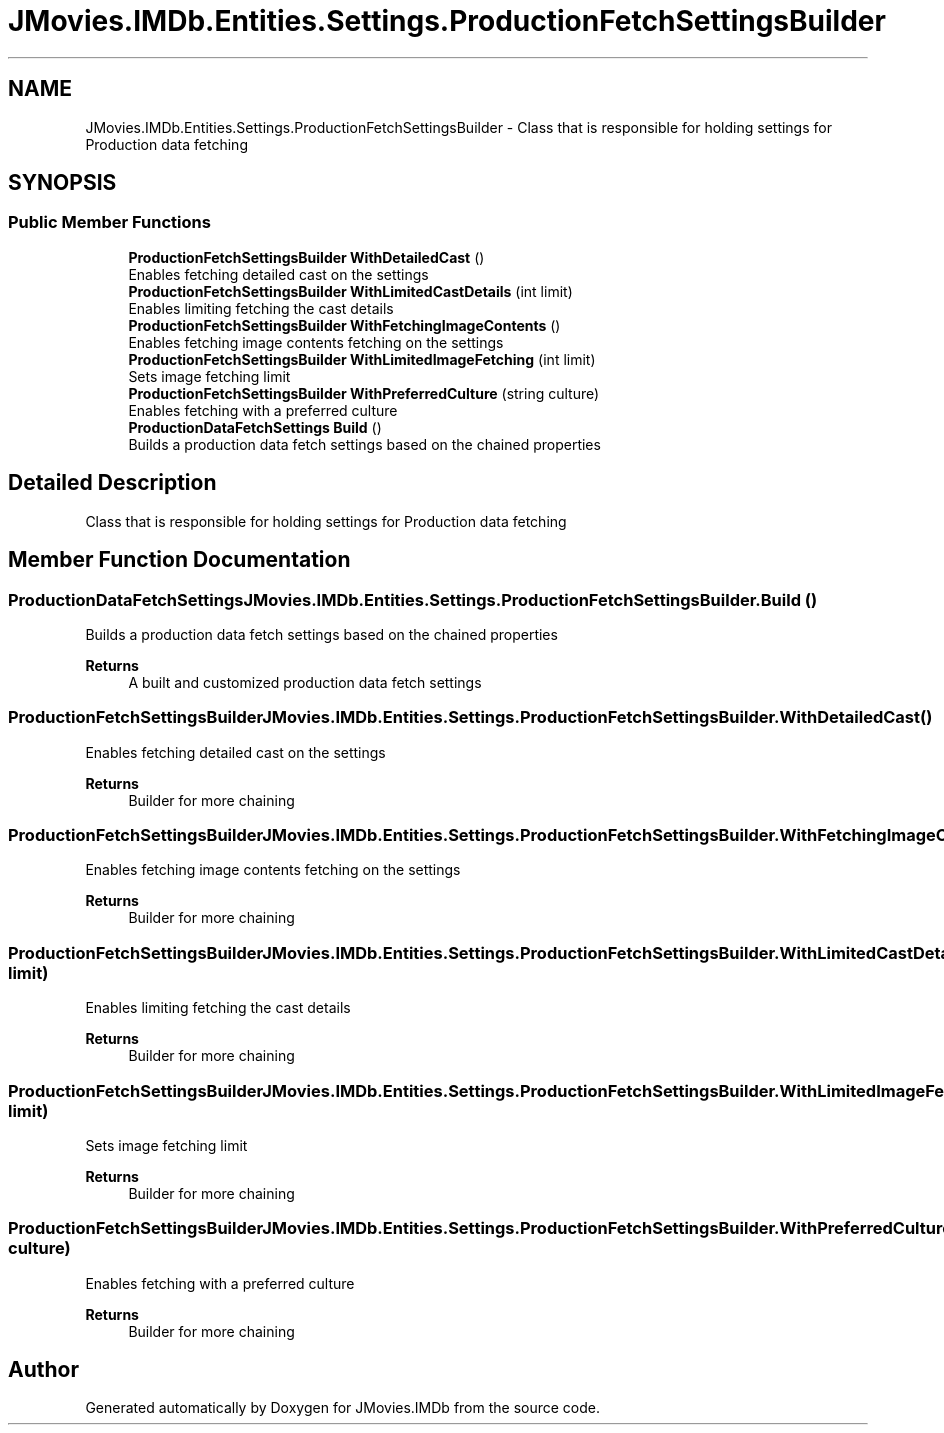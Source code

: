 .TH "JMovies.IMDb.Entities.Settings.ProductionFetchSettingsBuilder" 3 "Wed Jul 20 2022" "JMovies.IMDb" \" -*- nroff -*-
.ad l
.nh
.SH NAME
JMovies.IMDb.Entities.Settings.ProductionFetchSettingsBuilder \- Class that is responsible for holding settings for Production data fetching  

.SH SYNOPSIS
.br
.PP
.SS "Public Member Functions"

.in +1c
.ti -1c
.RI "\fBProductionFetchSettingsBuilder\fP \fBWithDetailedCast\fP ()"
.br
.RI "Enables fetching detailed cast on the settings "
.ti -1c
.RI "\fBProductionFetchSettingsBuilder\fP \fBWithLimitedCastDetails\fP (int limit)"
.br
.RI "Enables limiting fetching the cast details "
.ti -1c
.RI "\fBProductionFetchSettingsBuilder\fP \fBWithFetchingImageContents\fP ()"
.br
.RI "Enables fetching image contents fetching on the settings "
.ti -1c
.RI "\fBProductionFetchSettingsBuilder\fP \fBWithLimitedImageFetching\fP (int limit)"
.br
.RI "Sets image fetching limit "
.ti -1c
.RI "\fBProductionFetchSettingsBuilder\fP \fBWithPreferredCulture\fP (string culture)"
.br
.RI "Enables fetching with a preferred culture "
.ti -1c
.RI "\fBProductionDataFetchSettings\fP \fBBuild\fP ()"
.br
.RI "Builds a production data fetch settings based on the chained properties "
.in -1c
.SH "Detailed Description"
.PP 
Class that is responsible for holding settings for Production data fetching 


.SH "Member Function Documentation"
.PP 
.SS "\fBProductionDataFetchSettings\fP JMovies\&.IMDb\&.Entities\&.Settings\&.ProductionFetchSettingsBuilder\&.Build ()"

.PP
Builds a production data fetch settings based on the chained properties 
.PP
\fBReturns\fP
.RS 4
A built and customized production data fetch settings
.RE
.PP

.SS "\fBProductionFetchSettingsBuilder\fP JMovies\&.IMDb\&.Entities\&.Settings\&.ProductionFetchSettingsBuilder\&.WithDetailedCast ()"

.PP
Enables fetching detailed cast on the settings 
.PP
\fBReturns\fP
.RS 4
Builder for more chaining
.RE
.PP

.SS "\fBProductionFetchSettingsBuilder\fP JMovies\&.IMDb\&.Entities\&.Settings\&.ProductionFetchSettingsBuilder\&.WithFetchingImageContents ()"

.PP
Enables fetching image contents fetching on the settings 
.PP
\fBReturns\fP
.RS 4
Builder for more chaining
.RE
.PP

.SS "\fBProductionFetchSettingsBuilder\fP JMovies\&.IMDb\&.Entities\&.Settings\&.ProductionFetchSettingsBuilder\&.WithLimitedCastDetails (int limit)"

.PP
Enables limiting fetching the cast details 
.PP
\fBReturns\fP
.RS 4
Builder for more chaining
.RE
.PP

.SS "\fBProductionFetchSettingsBuilder\fP JMovies\&.IMDb\&.Entities\&.Settings\&.ProductionFetchSettingsBuilder\&.WithLimitedImageFetching (int limit)"

.PP
Sets image fetching limit 
.PP
\fBReturns\fP
.RS 4
Builder for more chaining
.RE
.PP

.SS "\fBProductionFetchSettingsBuilder\fP JMovies\&.IMDb\&.Entities\&.Settings\&.ProductionFetchSettingsBuilder\&.WithPreferredCulture (string culture)"

.PP
Enables fetching with a preferred culture 
.PP
\fBReturns\fP
.RS 4
Builder for more chaining
.RE
.PP


.SH "Author"
.PP 
Generated automatically by Doxygen for JMovies\&.IMDb from the source code\&.
